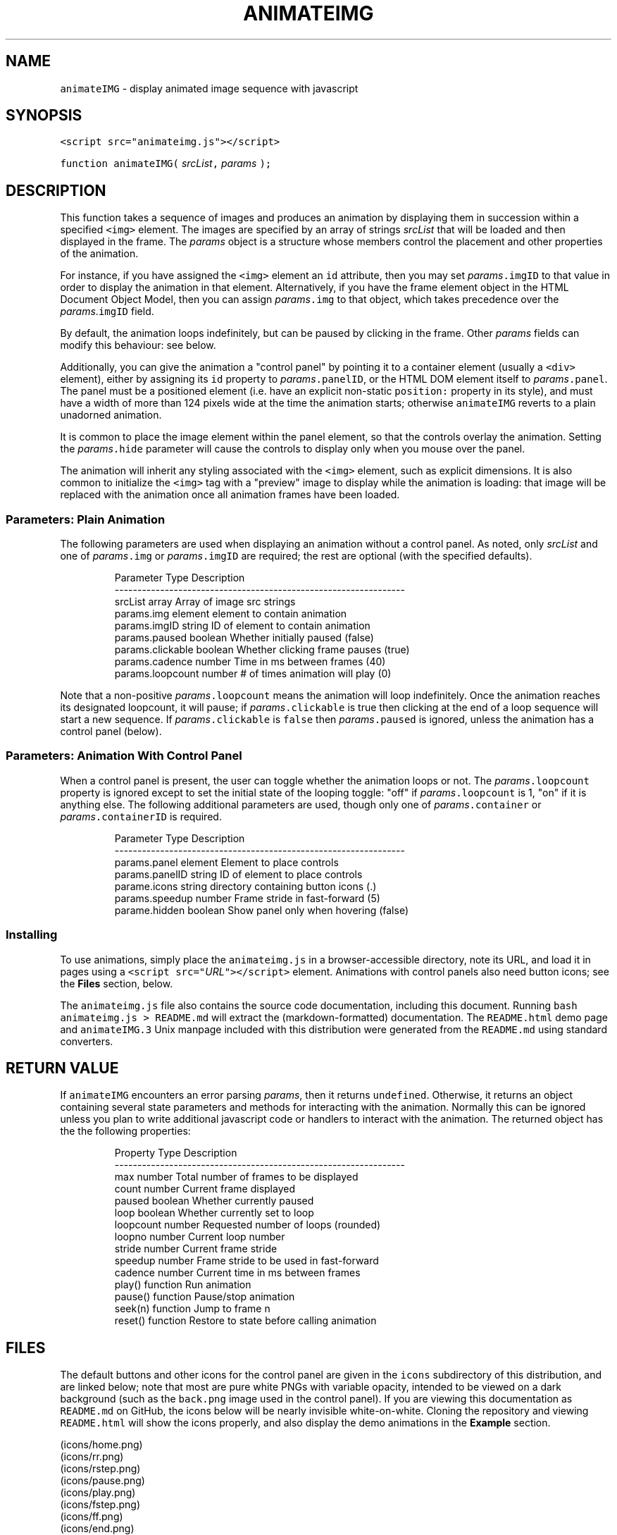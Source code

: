 .TH ANIMATEIMG 3 
.SH  "NAME"
.PP
\fB\fCanimateIMG\fR - display animated image sequence with javascript
.SH  "SYNOPSIS"
.PP
\fB\fC<script src="animateimg.js"></script>\fR
.PP
\fB\fCfunction animateIMG(\fR \fIsrcList\fR\fB\fC,\fR \fIparams\fR \fB\fC);\fR
.SH  "DESCRIPTION"
.PP
This function takes a sequence of images and produces an animation by
displaying them in succession within a specified \fB\fC<img>\fR element. The
images are specified by an array of strings \fIsrcList\fR that will be
loaded and then displayed in the frame. The \fIparams\fR object is a
structure whose members control the placement and other properties of
the animation.
.PP
For instance, if you have assigned the \fB\fC<img>\fR element an \fB\fCid\fR
attribute, then you may set \fIparams\fR\fB\fC\[char46]imgID\fR to that value in order to
display the animation in that element. Alternatively, if you have the
frame element object in the HTML Document Object Model, then you can
assign \fIparams\fR\fB\fC\[char46]img\fR to that object, which takes precedence over the
\fIparams\fR\[char46]\fB\fCimgID\fR field.
.PP
By default, the animation loops indefinitely, but can be paused by
clicking in the frame. Other \fIparams\fR fields can modify this
behaviour: see below.
.PP
Additionally, you can give the animation a "control panel" by pointing
it to a container element (usually a \fB\fC<div>\fR element), either by
assigning its \fB\fCid\fR property to \fIparams\fR\fB\fC\[char46]panelID\fR, or the HTML DOM
element itself to \fIparams\fR\fB\fC\[char46]panel\fR\[char46] The panel must be a positioned
element (i.e. have an explicit non-static \fB\fCposition:\fR property in its
style), and must have a width of more than 124 pixels wide at the time
the animation starts; otherwise \fB\fCanimateIMG\fR reverts to a plain
unadorned animation.
.PP
It is common to place the image element within the panel element, so
that the controls overlay the animation. Setting the \fIparams\fR\fB\fC\[char46]hide\fR
parameter will cause the controls to display only when you mouse over
the panel.
.PP
The animation will inherit any styling associated with the \fB\fC<img>\fR
element, such as explicit dimensions. It is also common to initialize
the \fB\fC<img>\fR tag with a "preview" image to display while the animation
is loading: that image will be replaced with the animation once all
animation frames have been loaded.
.SS  "Parameters: Plain Animation"
.PP
The following parameters are used when displaying an animation without
a control panel. As noted, only \fIsrcList\fR and one of \fIparams\fR\fB\fC\[char46]img\fR
or \fIparams\fR\fB\fC\[char46]imgID\fR are required; the rest are optional (with the
specified defaults)\[char46]

.RS
.EX
Parameter         Type     Description
----------------------------------------------------------------
srcList           array    Array of image src strings  
params.img        element  element to contain animation 
params.imgID      string   ID of element to contain animation
params.paused     boolean  Whether initially paused (false)
params.clickable  boolean  Whether clicking frame pauses (true)
params.cadence    number   Time in ms between frames (40)
params.loopcount  number   # of times animation will play (0)
.EE
.RE
.PP
Note that a non-positive \fIparams\fR\fB\fC\[char46]loopcount\fR means the animation will
loop indefinitely. Once the animation reaches its designated
loopcount, it will pause; if \fIparams\fR\fB\fC\[char46]clickable\fR is true then
clicking at the end of a loop sequence will start a new sequence. If
\fIparams\fR\fB\fC\[char46]clickable\fR is \fB\fCfalse\fR then \fIparams\fR\fB\fC\[char46]paused\fR is ignored,
unless the animation has a control panel (below)\[char46]
.SS  "Parameters: Animation With Control Panel"
.PP
When a control panel is present, the user can toggle whether the
animation loops or not. The \fIparams\fR\fB\fC\[char46]loopcount\fR property is ignored
except to set the initial state of the looping toggle: "off" if
\fIparams\fR\fB\fC\[char46]loopcount\fR is 1, "on" if it is anything else. The following
additional parameters are used, though only one of
\fIparams\fR\fB\fC\[char46]container\fR or \fIparams\fR\fB\fC\[char46]containerID\fR is required.

.RS
.EX
Parameter         Type     Description
----------------------------------------------------------------
params.panel      element  Element to place controls
params.panelID    string   ID of element to place controls
parame.icons      string   directory containing button icons (.)
params.speedup    number   Frame stride in fast-forward (5)
parame.hidden     boolean  Show panel only when hovering (false)
.EE
.RE
.SS  "Installing"
.PP
To use animations, simply place the \fB\fCanimateimg.js\fR in a
browser-accessible directory, note its URL, and load it in pages using
a \fB\fC<script src="\fR\fIURL\fR\fB\fC"></script>\fR element. Animations with control
panels also need button icons; see the \fBFiles\fR section, below.
.PP
The \fB\fCanimateimg.js\fR file also contains the source code documentation,
including this document. Running \fB\fCbash animateimg.js > README.md\fR
will extract the (markdown-formatted) documentation. The
\fB\fCREADME.html\fR demo page and \fB\fCanimateIMG.3\fR Unix manpage included with
this distribution were generated from the \fB\fCREADME.md\fR using standard
converters.
.SH  "RETURN VALUE"
.PP
If \fB\fCanimateIMG\fR encounters an error parsing \fIparams\fR, then it returns
\fB\fCundefined\fR\[char46] Otherwise, it returns an object containing several state
parameters and methods for interacting with the animation. Normally
this can be ignored unless you plan to write additional javascript
code or handlers to interact with the animation. The returned object
has the the following properties:

.RS
.EX
Property   Type      Description
----------------------------------------------------------------
max        number    Total number of frames to be displayed
count      number    Current frame displayed
paused     boolean   Whether currently paused
loop       boolean   Whether currently set to loop
loopcount  number    Requested number of loops (rounded)
loopno     number    Current loop number
stride     number    Current frame stride
speedup    number    Frame stride to be used in fast-forward
cadence    number    Current time in ms between frames
play()     function  Run animation
pause()    function  Pause/stop animation
seek(n)    function  Jump to frame n
reset()    function  Restore to state before calling animation
.EE
.RE
.SH  "FILES"
.PP
The default buttons and other icons for the control panel are given in
the \fB\fCicons\fR subdirectory of this distribution, and are linked below;
note that most are pure white PNGs with variable opacity, intended to
be viewed on a dark background (such as the \fB\fCback.png\fR image used in
the control panel)\[char46] If you are viewing this documentation as
\fB\fCREADME.md\fR on GitHub, the icons below will be nearly invisible
white-on-white. Cloning the repository and viewing \fB\fCREADME.html\fR will
show the icons properly, and also display the demo animations in the
\fBExample\fR section.
.PP

 (icons/home.png)
 (icons/rr.png)
 (icons/rstep.png)
 (icons/pause.png)
 (icons/play.png)
 (icons/fstep.png)
 (icons/ff.png)
 (icons/end.png)
 (icons/loop.png)
 (icons/noloop.png)
 (icons/back.png)
 (icons/bar.png)
 (icons/scrollbar.png)
 (icons/slider.png)
.PP
You will likely want to copy these icons to a suitable
browser-viewable directory. The URL of the icon directory can be
specified per-animation basis with the \fIparams\fR\fB\fC\[char46]icons\fR parameter. If
\fIparams\fR\fB\fC\[char46]icons\fR is not specified, the animation will use a default
global variable declared in \fB\fCanimateimg.js\fR:

.RS
.EX
var animateimg_default_icons = "";
.EE
.RE
.PP
You may edit this as necessary for your own installation. A value of
"" means that \fB\fCanimateIMG\fR will look for icons in the same directory
as the page being viewed; relative URLs are also possible. You may
also create your own icons, either globally or on a per-page or
per-animation basis. Note that in the current implementation all
"button" icons will be scaled to 20x20 pixels, while the "bar" icons
will appear 20px high and stretched to fit the horizontal width of the
panel.
.SH  "NOTES"
.PP
The function will replace the image element, and set the \fB\fConmouseover\fR
and \fB\fConmouseout\fR properties of the control panel element. These are
saved, and can be restored by calling the returned object's 
.BR \fB\fCreset ()\fR
method. Other properties of this element are left unchanged.
.PP
If \fIsrcList\fR contains only a single entry, then \fB\fCanimateIMG\fR does not
perform any animation; it simply replaces the image with that frame.
In this case the returned object contains only a single property, the
.BR \fB\fCreset ()\fR
method, which restores the original image.
.SH  "EXAMPLE"
.PP
The following HTML snippet loads the 
.BR \fB\fCanimateIMG ()\fR
function, and also
places the images \fB\fCexample/image_1.png\fR through
\fB\fCexample/image_250.png\fR into the array \fB\fCimglist\fR:

.RS
.EX
<script src="animateimg.js"></script>
<script>
var i, imglist = [];
for ( i = 1; i <= 250; i++ )
    imglist.push( "example/image_" + i + ".png" );
</script>
.EE
.RE
.PP
The default (looping, click-to-pause) animation simply places these
images into a specified \fB\fC<img>\fR element, which may or may not already
have a "preview" image::

.RS
.EX
<img id="im1" src="example/preview1.png">
<script>
animateIMG( imglist, { imgID: "im1" } );
</script>
.EE
.RE
.PP


.PP
To give the animation a full set of controls, specify a positioned
container with a known or calculable width (e.g. a \fB\fC<div>\fR or \fB\fC<td>\fR
element , not a \fB\fC<span>\fR element)\[char46] This container may include the
animation itsel, in which case it is convenient to show the controls
only when hovering with the mouse. Be sure to give it a non-static
\fB\fCposition:\fR style; a \fB\fC<div>\fR may also need to be specified with
\fB\fCdisplay: inline-block;\fR to allow it to resize according to its
contents. E.g.

.RS
.EX
<div style="position: relative; display: inline-block;"
     id="panel"><img id="im2" src="example/preview2.png"></div>
<script>
animateIMG( imglist, { imgID: "im2", panelID: "panel",
                       icons: "icons", hidden: true } );
</script>
.EE
.RE
.PP
Although they display the same set of images, the two animations run
in separate \fB\fC<img>\fR elements, and the two calls to \fB\fCanimateIMG\fR create
separate instances of the underlying objects. Thus, the animations
run completely independently of one another.
.SH  "SEE ALSO"
.PP
W3Schools (http://www.w3schools.com)
